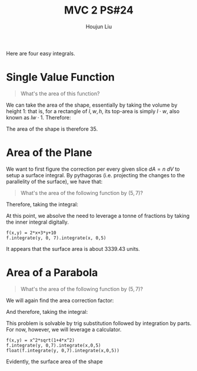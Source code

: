 :PROPERTIES:
:ID:       86FDDD14-672A-4474-B568-52A644AC2228
:END:
#+title: MVC 2 PS#24
#+author: Houjun Liu

Here are four easy integrals.

* Single Value Function
#+begin_quote
\begin{align}
   &f_1: \mathbb{R}^2 \to \mathbb{R}^1 \\ 
&f_1(x,y) = 0
\end{align}

What's the area of this function?
#+end_quote

We can take the area of the shape, essentially by taking the volume by height $1$: that is, for a rectangle of $l,w,h$, its top-area is simply $l\cdot w$, also known as $lw\cdot 1$. Therefore:

\begin{equation}
   \int_0^7 \int_0^5 1 dx\ dy = 35
\end{equation}

The area of the shape is therefore $35$.

* Area of the Plane
We want to first figure the correction per every given slice $dA=n\ dV$ to setup a surface integral. By pythagoras (i.e. projecting the changes to the parallelity of the surface), we have that:

\begin{equation}
   dA = \sqrt{1+\left(\frac{\partial f}{\partial x}\right)^2+\left(\frac{\partial f}{\partial y}\right)^2}\ dV
\end{equation}

#+begin_quote
What's the area of the following function by $(5,7)$?

\begin{align}
   &f_2: \mathbb{R}^2 \to \mathbb{R}^1 \\ 
&f_2(x,y) = 2x+3y+10
\end{align}
#+end_quote

\begin{equation}
   dA = \sqrt{1+4+9} dV = \sqrt{14}\ dV
\end{equation}

Therefore, taking the integral:

\begin{align}
   &\int_0^5 \int_0^7 \sqrt{14}(2x+3y+10)\ dy\ dx \\
\Rightarrow & \sqrt{14}\int_0^5 \int_0^7 (2x+3y+10)\ dy\ dx 
\end{align}

At this point, we absolve the need to leverage a tonne of fractions by taking the inner integral digitally.

#+begin_src sage
f(x,y) = 2*x+3*y+10
f.integrate(y, 0, 7).integrate(x, 0,5)
#+end_src

#+RESULTS:
: 1785/2

\begin{align}
    &\sqrt{14}\int_0^5 \int_0^7 (2x+3y+10)\ dy\ dx \\
\Rightarrow &\sqrt{14}\frac{1785}{2}\\
\Rightarrow &3339.43
\end{align}

It appears that the surface area is about $3339.43$ units.

* Area of a Parabola 
#+begin_quote
What's the area of the following function by $(5,7)$?

\begin{align}
   &f_3: \mathbb{R}^2 \to \mathbb{R}^1 \\ 
&f_3(x,y) = x^2
\end{align}
#+end_quote

We will again find the area correction factor:

\begin{equation}
   dA = \sqrt{1+4x^2}\ dV
\end{equation}

And therefore, taking the integral:

\begin{equation}
  \int_0^5 \int_0^7 x^2 \sqrt{1+4x^2}\ dy\ dx
\end{equation}

This problem is solvable by trig substitution followed by integration by parts. For now, however, we will leverage a calculator.

#+begin_src sage
f(x,y) = x^2*sqrt(1+4*x^2)
f.integrate(y, 0,7).integrate(x,0,5)
float(f.integrate(y, 0,7).integrate(x,0,5))
#+end_src

#+RESULTS:
: 7035/32*sqrt(101) - 7/64*arcsinh(10)
: 2209.074412945607

Evidently, the surface area of the shape   
